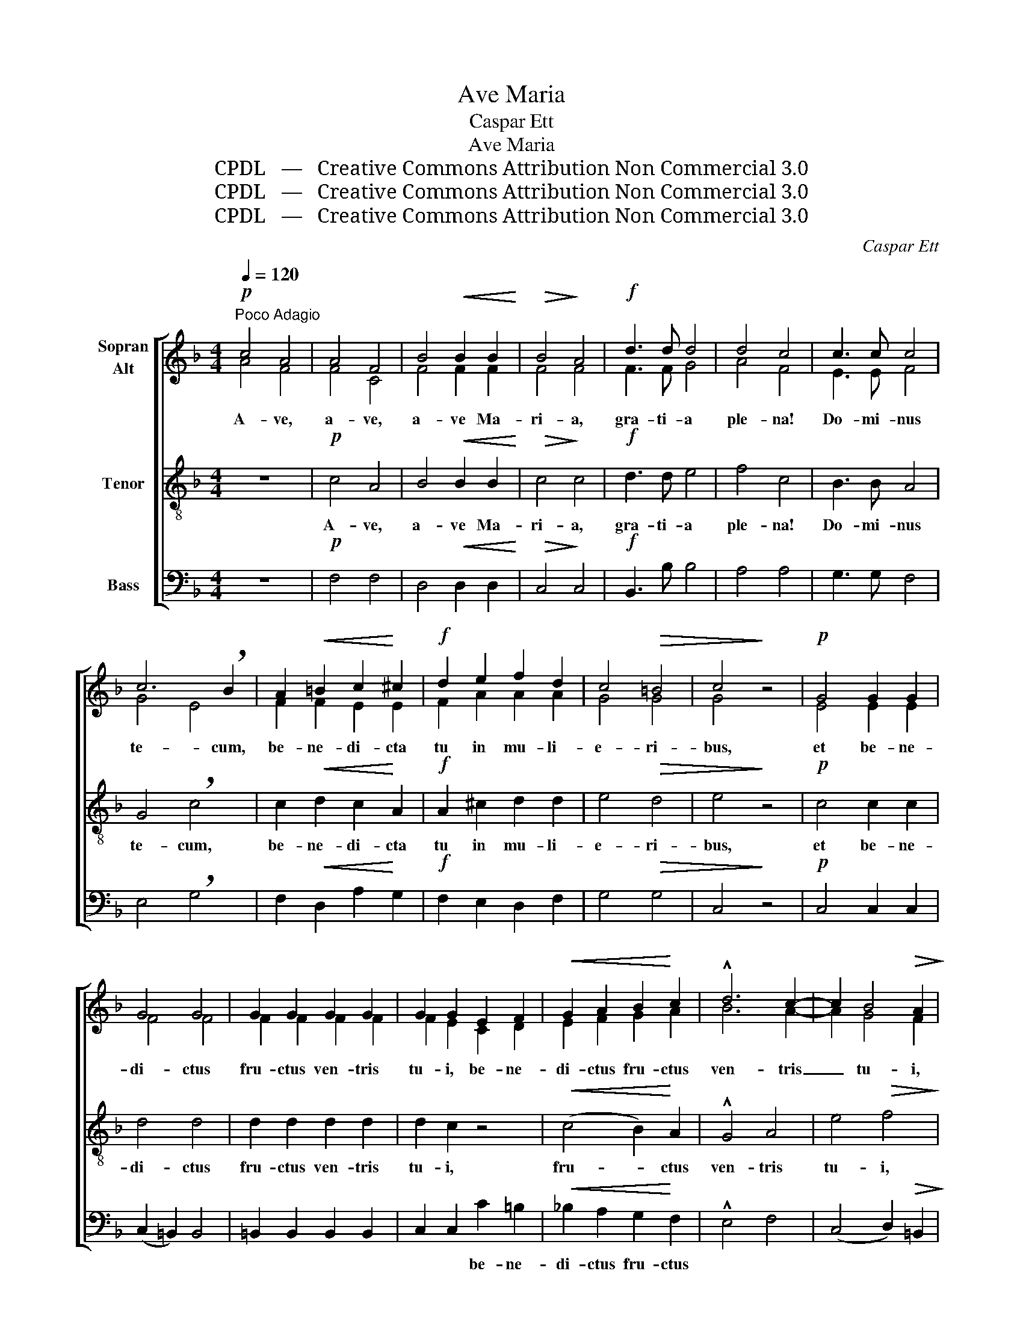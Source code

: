 X:1
T:Ave Maria
T:Caspar Ett
T:Ave Maria 
T:CPDL   —   Creative Commons Attribution Non Commercial 3.0
T:CPDL   —   Creative Commons Attribution Non Commercial 3.0
T:CPDL   —   Creative Commons Attribution Non Commercial 3.0
C:Caspar Ett
Z:CPDL   —   Creative Commons Attribution Non Commercial 3.0
%%score [ ( 1 2 ) 3 4 ]
L:1/8
Q:1/4=120
M:4/4
K:F
V:1 treble nm="Sopran\nAlt"
V:2 treble 
V:3 treble-8 nm="Tenor"
V:4 bass nm="Bass"
V:1
!p!"^Poco Adagio" c4 A4 | A4 F4 | B4!<(! B2 B2!<)! |!>(! B4!>)! A4 |!f! d3 d d4 | d4 c4 | c3 c c4 | %7
w: A- ve,|a- ve,|a- ve Ma-|ri- a,|gra- ti- a|ple- na!|Do- mi- nus|
 c6 !breath!B2 | A2!<(! =B2 c2!<)! ^c2 |!f! d2 e2 f2 d2 | c4!>(! =B4 | c4!>)! z4 |!p! G4 G2 G2 | %13
w: te- cum,|be- ne- di- cta|tu in mu- li-|e- ri-|bus,|et be- ne-|
 G4 G4 | G2 G2 G2 G2 | G2 G2 E2 F2 |!<(! G2 A2 B2!<)! c2 | !^!d6 c2- | c2 B4!>(! A2!>)! | %19
w: di- ctus|fru- ctus ven- tris|tu- i, be- ne-|di- ctus fru- ctus|ven- tris|_ tu- i,|
!p! A4 !fermata!G4 |!mf! A4 A2 A2 | c4 A4 | B6 d2 | d4 c4 |!f! =e4 e2 e2 | f6 _e2- | %26
w: Je- sus.|San- cta Ma-|ri- a,|ma- ter|De- i,|o- ra pro|no- bis|
 e2!>(! d4!>)! c2 | !breath!B4!pp! A2 A2 | G4 _A4 | =A6 A2 | G8 | !breath!A4!mf! c4 | B4 A4 | %33
w: _ De- um|nunc et in|ho- ra|mor- tis|no-|strae, o-|ra pro|
 B4 c4 |!f! d4 d2 d2 | G4 G4 | c6 B2 |!>(! (A8!>)! | G8) | !fermata!F8 |!p!!<(! F8- | F8-!<)! | %42
w: no- bis|nunc et in|ho- ra|mor- tis|no-||strae.|A-||
 F8- |!>(! F8!>)! |!pp! F8- | F8 |] %46
w: ||men.|_|
V:2
 A4 F4 | F4 C4 | F4 F2 F2 | F4 F4 | F3 F G4 | A4 F4 | E3 E F4 | G4 E4 | F2 F2 E2 E2 | F2 A2 A2 A2 | %10
 G4 G4 | G4 x4 | E4 E2 E2 | F4 F4 | F2 F2 F2 F2 | F2 E2 C2 D2 | E2 F2 G2 A2 | B6 A2- | A2 G4 F2 | %19
 F4 E4 | F4 F2 F2 | F4 F4 | F6 B2 | B4 A4 | G4 G2 G2 | F4 F4- | F4 F4 | F4 F2 F2 | F4 F4 | F6 F2 | %30
 (F2 ED E4) | F4 F4 | F4 F4 | F4 F4 | F4 F2 F2 | E4 E4 | F6 G2 | F2 C2 F4- | F4 E4 | F8 | D8 | %41
 _E8 | D8- | D8 | C8- | C8 |] %46
V:3
 z8 |!p! c4 A4 | B4!<(! B2 B2!<)! |!>(! c4!>)! c4 |!f! d3 d e4 | f4 c4 | B3 B A4 | G4 !breath!c4 | %8
w: |A- ve,|a- ve Ma-|ri- a,|gra- ti- a|ple- na!|Do- mi- nus|te- cum,|
 c2!<(! d2 c2!<)! A2 |!f! A2 ^c2 d2 d2 | e4!>(! d4 | e4!>)! z4 |!p! c4 c2 c2 | d4 d4 | %14
w: be- ne- di- cta|tu in mu- li-|e- ri-|bus,|et be- ne-|di- ctus|
 d2 d2 d2 d2 | d2 c2 z4 |!<(! (c4 B2)!<)! A2 | !^!G4 A4 | e4!>(! f4!>)! |!p! c4 !fermata!c4 | %20
w: fru- ctus ven- tris|tu- i,|fru- * ctus|ven- tris|tu- i,|Je- sus.|
!mf! c4 c2 c2 | A4 c4 | d6 f2 | f4 f4 |!f! c4 c2 c2 | c4 c4 | B4!>(! A4!>)! | %27
w: San- cta Ma-|ri- a,|ma- ter|De- i,|o- ra pro|no- bis|De- um|
 !breath!B4!pp! c2 c2 | d4 d4 | c4 A4 | (d4 c4) | !breath!c2!mf! !>!f4 _e2- | e2 d4 c2- | %33
w: nunc et in|ho- ra|mor- tis|no- *|strae, o- *|* ra pro|
 c2 B4 A2 |!f! G4 G2 G2 | c4 c4 | c4 d4 |!>(! c6!>)! A2 | d4 c2 B2 | !fermata!A8 |!p!!<(! B8 | %41
w: _ no- bis|nunc et in|ho- ra|mor- tis|no- *||strae.|A-|
 c8-!<)! | c4 B2 A2 |!>(! B8-!>)! |!pp! B4 A2 G2 | A8 |] %46
w: ||||men.|
V:4
 z8 |!p! F,4 F,4 | D,4!<(! D,2 D,2!<)! |!>(! C,4!>)! C,4 |!f! B,,3 B, B,4 | A,4 A,4 | G,3 G, F,4 | %7
w: |||||||
 E,4 !breath!G,4 | F,2!<(! D,2 A,2!<)! G,2 |!f! F,2 E,2 D,2 F,2 | G,4!>(! G,4 | C,4!>)! z4 | %12
w: |||||
!p! C,4 C,2 C,2 | (C,2 =B,,2) B,,4 | =B,,2 B,,2 B,,2 B,,2 | C,2 C,2 C2 =B,2 | %16
w: |||* * be- ne-|
!<(! _B,2 A,2 G,2!<)! F,2 | !^!E,4 F,4 | (C,4 D,2)!>(! =B,,2!>)! |!p! C,4 !fermata!C,4 | %20
w: di- ctus fru- ctus||||
!mf! F,4 F,2 F,2 | _E,4 E,4 | D,6 B,,2 | F,4 F,4 |!f! B,4 B,2 B,2 | A,4 A,,4 | B,,4!>(! C,4!>)! | %27
w: |||||||
 !breath!D,4!pp! C,2 C,2 | B,,4 =B,,4 | C,4 D,4 | (B,,4 C,4) | !breath!F,4!mf! A,,4 | B,,4 C,4 | %33
w: ||||||
 D,4 C,4 |!f! =B,,4 B,,2 B,,2 | _B,,4 B,,4 | A,,4 B,,4 |!>(! C,6!>)! D,2 | B,,4 C,4 | %39
w: ||||||
 !fermata!F,8 | z4!p!!<(! B,,4- | B,,4 A,,4!<)! | B,,8- |!>(! B,,8!>)! |!pp! F,8- | F,8 |] %46
w: |A-||||men.|_|


